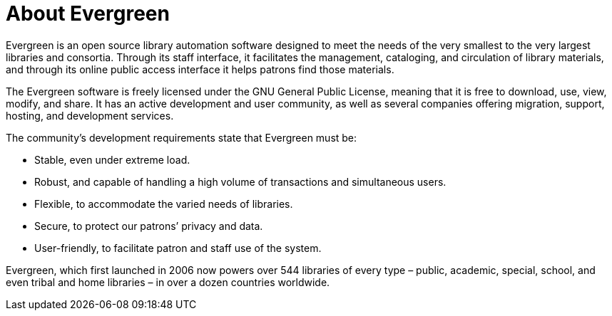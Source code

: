 = About Evergreen =

Evergreen is an open source library automation software designed to meet the
needs of the very smallest to the very largest libraries and consortia. Through
its staff interface, it facilitates the management, cataloging, and circulation
of library materials, and through its online public access interface it helps
patrons find those materials.

The Evergreen software is freely licensed under the GNU General Public License,
meaning that it is free to download, use, view, modify, and share. It has an
active development and user community, as well as several companies offering
migration, support, hosting, and development services.

The community's development requirements state that Evergreen must be:

* Stable, even under extreme load.
* Robust, and capable of handling a high volume of transactions and simultaneous users.
* Flexible, to accommodate the varied needs of libraries.
* Secure, to protect our patrons’ privacy and data.
* User-friendly, to facilitate patron and staff use of the system.

Evergreen, which first launched in 2006 now powers over 544 libraries of every
type – public, academic, special, school, and even tribal and home libraries –
in over a dozen countries worldwide.

